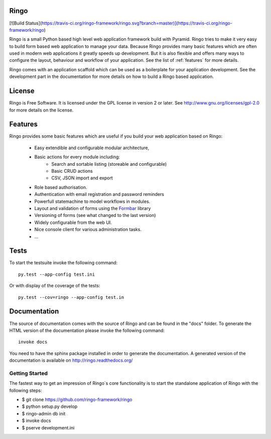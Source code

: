 Ringo
=====

[![Build Status](https://travis-ci.org/ringo-framework/ringo.svg?branch=master)](https://travis-ci.org/ringo-framework/ringo)

Ringo is a small Python based high level web application framework build with
Pyramid. Ringo tries to make it very easy to build form based web application
to manage your data. Because Ringo provides many basic features which are
often used in modern web applications it greatly speeds up development. But it
is also flexible and offers many ways to configure the layout, behaviour and
workflow of your application. See the list of :ref:`features` for more
details.

Ringo comes with an application scaffold which can be used as a boilerplate for
your application development. See the development part in the documentation
for more details on how to build a Ringo based application.

License
=======
Ringo is Free Software. It is licensed under the GPL license in version 2 or
later. See `<http://www.gnu.org/licenses/gpl-2.0>`_ for more details on the license.

Features
========
Ringo provides some basic features which are useful if you build your
web application based on Ringo:

 * Easy extendible and configurable modular architecture,
 * Basic actions for every module including:
        - Search and sortable listing (storeable and configurable)
        - Basic CRUD actions
        - CSV, JSON import and export
 * Role based authorisation.
 * Authentication with email registration and password reminders
 * Powerfull statemachine to model workflows in modules.
 * Layout and validation of forms using the `Formbar <https://pypi.python.org/pypi/formbar>`_ library
 * Versioning of forms (see what changed to the last version)
 * Widely configurable from the web UI.
 * Nice console client for various administration tasks.
 * ...

Tests
=====
To start the testsuite invoke the following command::

        py.test --app-config test.ini

Or with display of the coverage of the tests::

        py.test --cov=ringo --app-config test.in


Documentation
=============
The source of documentation comes with the source of Ringo and can be found in the
"docs" folder. To generate the HTML version of the documentation please invoke the
following command::

        invoke docs

You need to have the sphinx package installed in order to generate the documentation.
A generated version of the documentation is available on
`<http://ringo.readthedocs.org/>`_


Getting Started
---------------
The fastest way to get an impression of Ringo`s core functionality is to
start the standalone application of Ringo with the following steps:

- $ git clone https://github.com/ringo-framework/ringo

- $ python setup.py develop

- $ ringo-admin db init

- $ invoke docs

- $ pserve development.ini
